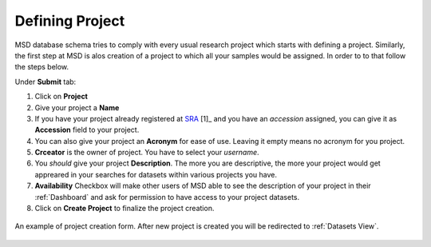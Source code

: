 Defining Project
================

.. _Register Project:

MSD database schema tries to comply with every usual research project which starts with defining a project.
Similarly, the first step at MSD is alos creation of a project to which all your samples would be assigned.
In order to to that follow the steps below.

Under **Submit** tab:

#. Click on **Project**
#. Give your project a **Name**
#. If you have your project already registered at `SRA <https://www.ncbi.nlm.nih.gov/sra>`_ [1]_ and you have an *accession* assigned, you can give it as **Accession** field to your project.
#. You can also give your project an **Acronym** for ease of use. Leaving it empty means no acronym for you project.
#. **Crceator** is the owner of project. You have to select your *username*.
#. You *should* give your project **Description**. The more you are descriptive, the more your project would get appreared in your searches for datasets within various projects you have.
#. **Availability** Checkbox will make other users of MSD able to see the description of your project in their :ref:`Dashboard` and ask for permission to have access to your project datasets.
#. Click on **Create Project** to finalize the project creation.

.. figure:: /media/Project_Register_Form.png
    :align: center
    :scale: 100 %
    :alt: Project Register Form
    :class: user_registeration_scsh

    An example of project creation form. After new project is created you will be redirected to :ref:`Datasets View`.

